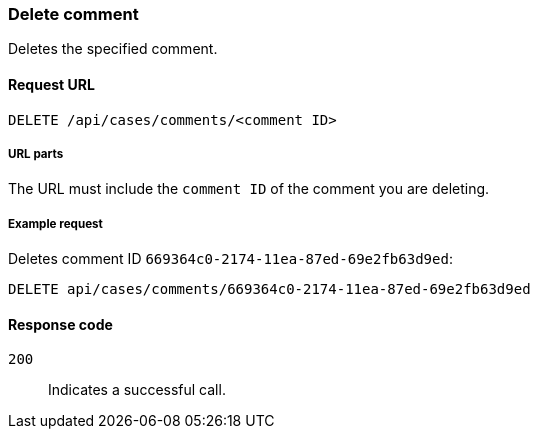 [[cases-api-delete-comment]]
=== Delete comment

Deletes the specified comment.

==== Request URL

`DELETE /api/cases/comments/<comment ID>`

===== URL parts

The URL must include the `comment ID` of the comment you are deleting. 

===== Example request

Deletes comment ID `669364c0-2174-11ea-87ed-69e2fb63d9ed`:

[source,sh]
--------------------------------------------------
DELETE api/cases/comments/669364c0-2174-11ea-87ed-69e2fb63d9ed
--------------------------------------------------
// KIBANA

==== Response code

`200`:: 
   Indicates a successful call.